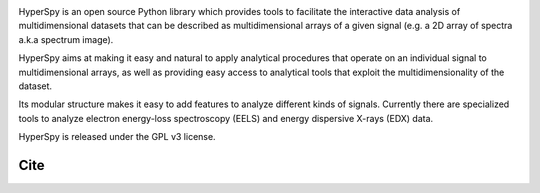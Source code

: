 .. -*- mode: rst -*-

|Travis|_ |AppVeyor|_ |Coveralls|_ |pypi_version|_ |pypi_downloads|_ |rtd|_

.. |Travis| image:: https://api.travis-ci.org/hyperspy/hyperspy.png?branch=0.8.x
.. _Travis: https://travis-ci.org/hyperspy/hyperspy

.. |AppVeyor| image:: https://ci.appveyor.com/api/projects/status/github/hyperspy/hyperspy?svg=true&branch=0.8.x
.. _AppVeyor: https://ci.appveyor.com/project/hyperspy/hyperspy/branch/0.8.x

.. |Coveralls| image:: https://coveralls.io/repos/hyperspy/hyperspy/badge.svg
.. _Coveralls: https://coveralls.io/r/hyperspy/hyperspy

.. |pypi_downloads| image:: http://img.shields.io/pypi/dm/hyperspy.svg?style=flat
.. _pypi_downloads: https://pypi.python.org/pypi/hyperspy

.. |pypi_version| image:: http://img.shields.io/pypi/v/hyperspy.svg?style=flat
.. _pypi_version: https://pypi.python.org/pypi/hyperspy

.. |rtd| image:: https://readthedocs.org/projects/hyperspy/badge/?version=latest
.. _rtd: https://readthedocs.org/projects/hyperspy/?badge=latest

HyperSpy is an open source Python library which provides tools to facilitate
the interactive data analysis of multidimensional datasets that can be
described as multidimensional arrays of a given signal (e.g. a 2D array of
spectra a.k.a spectrum image).

HyperSpy aims at making it easy and natural to apply analytical procedures that
operate on an individual signal to multidimensional arrays, as well as
providing easy access to analytical tools that exploit the multidimensionality
of the dataset.

Its modular structure makes it easy to add features to analyze different kinds
of signals. Currently there are specialized tools to analyze electron
energy-loss spectroscopy (EELS) and energy dispersive X-rays (EDX) data.

HyperSpy is released under the GPL v3 license.

Cite
----

|DOI|_

.. |DOI| image:: https://zenodo.org/badge/doi/10.5281/zenodo.46897.svg
.. _DOI: http://dx.doi.org/10.5281/zenodo.46897

